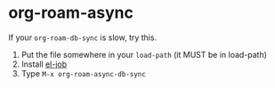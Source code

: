* org-roam-async

If your =org-roam-db-sync= is slow, try this.

1. Put the file somewhere in your =load-path= (it MUST be in load-path)
2. Install [[https://github.com/meedstrom/el-job/][el-job]]
3. Type =M-x org-roam-async-db-sync=
